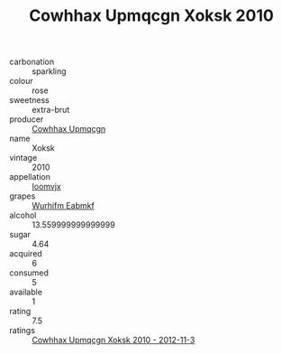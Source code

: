 :PROPERTIES:
:ID:                     8a6f34ac-e85f-49e2-a3e4-732798278810
:END:
#+TITLE: Cowhhax Upmqcgn Xoksk 2010

- carbonation :: sparkling
- colour :: rose
- sweetness :: extra-brut
- producer :: [[id:3e62d896-76d3-4ade-b324-cd466bcc0e07][Cowhhax Upmqcgn]]
- name :: Xoksk
- vintage :: 2010
- appellation :: [[id:15b70af5-e968-4e98-94c5-64021e4b4fab][Ioomvjx]]
- grapes :: [[id:8bf68399-9390-412a-b373-ec8c24426e49][Wurhifm Eabmkf]]
- alcohol :: 13.559999999999999
- sugar :: 4.64
- acquired :: 6
- consumed :: 5
- available :: 1
- rating :: 7.5
- ratings :: [[id:04ad5502-e1f1-4ba3-bcec-f232f02ef4e7][Cowhhax Upmqcgn Xoksk 2010 - 2012-11-3]]


